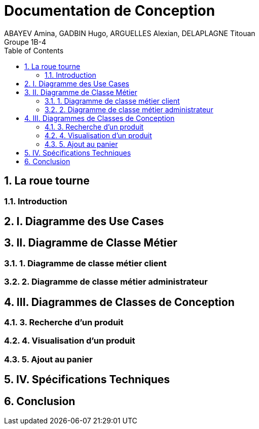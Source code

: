 = Documentation de Conception
ABAYEV Amina, GADBIN Hugo, ARGUELLES Alexian, DELAPLAGNE Titouan
Groupe 1B-4
:toc: left
:sectnums:

== La roue tourne

=== Introduction

== I. Diagramme des Use Cases

== II. Diagramme de Classe Métier

=== 1. Diagramme de classe métier client

=== 2. Diagramme de classe métier administrateur

== III. Diagrammes de Classes de Conception

=== 3. Recherche d’un produit

=== 4. Visualisation d’un produit

=== 5. Ajout au panier

== IV. Spécifications Techniques

== Conclusion

